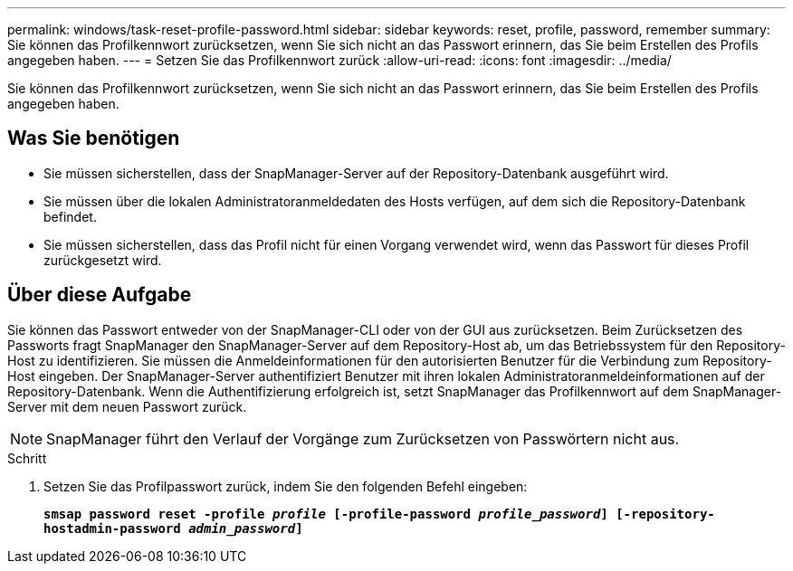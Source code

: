 ---
permalink: windows/task-reset-profile-password.html 
sidebar: sidebar 
keywords: reset, profile, password, remember 
summary: Sie können das Profilkennwort zurücksetzen, wenn Sie sich nicht an das Passwort erinnern, das Sie beim Erstellen des Profils angegeben haben. 
---
= Setzen Sie das Profilkennwort zurück
:allow-uri-read: 
:icons: font
:imagesdir: ../media/


[role="lead"]
Sie können das Profilkennwort zurücksetzen, wenn Sie sich nicht an das Passwort erinnern, das Sie beim Erstellen des Profils angegeben haben.



== Was Sie benötigen

* Sie müssen sicherstellen, dass der SnapManager-Server auf der Repository-Datenbank ausgeführt wird.
* Sie müssen über die lokalen Administratoranmeldedaten des Hosts verfügen, auf dem sich die Repository-Datenbank befindet.
* Sie müssen sicherstellen, dass das Profil nicht für einen Vorgang verwendet wird, wenn das Passwort für dieses Profil zurückgesetzt wird.




== Über diese Aufgabe

Sie können das Passwort entweder von der SnapManager-CLI oder von der GUI aus zurücksetzen. Beim Zurücksetzen des Passworts fragt SnapManager den SnapManager-Server auf dem Repository-Host ab, um das Betriebssystem für den Repository-Host zu identifizieren. Sie müssen die Anmeldeinformationen für den autorisierten Benutzer für die Verbindung zum Repository-Host eingeben. Der SnapManager-Server authentifiziert Benutzer mit ihren lokalen Administratoranmeldeinformationen auf der Repository-Datenbank. Wenn die Authentifizierung erfolgreich ist, setzt SnapManager das Profilkennwort auf dem SnapManager-Server mit dem neuen Passwort zurück.


NOTE: SnapManager führt den Verlauf der Vorgänge zum Zurücksetzen von Passwörtern nicht aus.

.Schritt
. Setzen Sie das Profilpasswort zurück, indem Sie den folgenden Befehl eingeben:
+
`*smsap password reset -profile _profile_ [-profile-password _profile_password_] [-repository-hostadmin-password _admin_password_]*`


